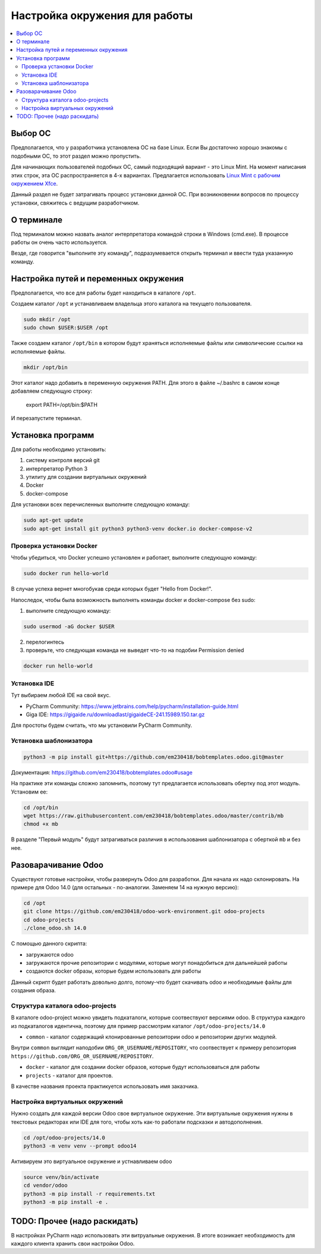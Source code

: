 ================================
 Настройка окружения для работы
================================

.. contents::
   :local:

Выбор ОС
========

Предполагается, что у разработчика установлена ОС на базе Linux.
Если Вы достаточно хорошо знакомы с подобными ОС, то этот раздел можно пропустить.

Для начинающих пользователей подобных ОС, самый подходящий вариант - это Linux Mint.
На момент написания этих строк, эта ОС распространяется в 4-х вариантах.
Предлагается использовать `Linux Mint с рабочим окружением Xfce <https://linuxmint.com/edition.php?id=286>`__.

Данный раздел не будет затрагивать процесс установки данной ОС.
При возникновении вопросов по процессу установки, свяжитесь с ведущим разработчиком.

О терминале
===========

Под терминалом можно назвать аналог интерпретатора командой строки в Windows (cmd.exe).
В процессе работы он очень часто используется.

Везде, где говорится "выполните эту команду", подразумевается открыть терминал и ввести туда указанную команду.

Настройка путей и переменных окружения
======================================

Предполагается, что все для работы будет находиться в каталоге ``/opt``.

Создаем каталог ``/opt`` и устанавливаем владельца этого каталога на текущего пользователя.

.. code-block:: sh

   sudo mkdir /opt
   sudo chown $USER:$USER /opt

Также создаем каталог ``/opt/bin`` в котором будут храняться исполняемые файлы или символические ссылки на исполняемые файлы.

.. code-block:: sh

   mkdir /opt/bin

Этот каталог надо добавить в переменную окружения PATH. Для этого в файле ~/.bashrc в самом конце добавляем следующую строку:

   export PATH=/opt/bin:$PATH

И перезапустите терминал.


Установка программ
==================

Для работы необходимо установить:

1. систему контроля версий git
2. интерпретатор Python 3
3. утилиту для создании виртуальных окружений
4. Docker
5. docker-compose

Для установки всех перечисленных выполните следующую команду:

.. code-block:: sh

    sudo apt-get update
    sudo apt-get install git python3 python3-venv docker.io docker-compose-v2

Проверка установки Docker
-------------------------

Чтобы убедиться, что Docker успешно установлен и работает, выполните следующую команду:

.. code-block:: sh

    sudo docker run hello-world

В случае успеха вернет многобукав среди которых будет "Hello from Docker!".

Напоследок, чтобы была возможность выполнять команды docker и docker-compose без sudo:

1. выполните следующую команду:

.. code-block:: sh

    sudo usermod -aG docker $USER

2. перелогинтесь
3. проверьте, что следующая команда не выведет что-то на подобии Permission denied

.. code-block:: sh

   docker run hello-world

Установка IDE
-------------

Тут выбираем любой IDE на свой вкус.

- PyCharm Community: https://www.jetbrains.com/help/pycharm/installation-guide.html

- Giga IDE: https://gigaide.ru/downloadlast/gigaideCE-241.15989.150.tar.gz

Для простоты будем считать, что мы установили PyCharm Community.

Установка шаблонизатора
-----------------------

.. code-block:: sh

   python3 -m pip install git+https://github.com/em230418/bobtemplates.odoo.git@master

Документация: https://github.com/em230418/bobtemplates.odoo#usage

На практике эти команды сложно запомнить, поэтому тут предлагается использовать обертку под этот модуль.
Установим ее:

.. code-block:: sh

   cd /opt/bin
   wget https://raw.githubusercontent.com/em230418/bobtemplates.odoo/master/contrib/mb
   chmod +x mb

В разделе "Первый модуль" будут затрагиваться различия в использования шаблонизатора с оберткой ``mb`` и без нее.

Разоварачивание Odoo
====================

Существуют готовые настройки, чтобы развернуть Odoo для разработки.
Для начала их надо склонировать. На примере для Odoo 14.0 (для остальных - по-аналогии. Заменяем 14 на нужную версию):

.. code-block:: sh

   cd /opt
   git clone https://github.com/em230418/odoo-work-environment.git odoo-projects
   cd odoo-projects
   ./clone_odoo.sh 14.0

С помощью данного скрипта:

- загружаются odoo
- загружаются прочие репозитории с модулями, которые могут понадобиться для дальнейшей работы
- создаются docker образы, которые будем использовать для работы

Данный скрипт будет работать довольно долго, потому-что будет скачивать odoo и необходимые файлы для создания образа.

Структура каталога odoo-projects
--------------------------------

В каталоге odoo-project можно увидеть подкаталоги, которые соотвествуют версиями odoo.
В структура каждого из подкаталогов идентична, поэтому для пример рассмотрим каталог ``/opt/odoo-projects/14.0``

- ``common`` - каталог содержащий клонированные репозитории odoo и репозитории других модулей.
Внутри ``common`` выглядит наподобии ``ORG_OR_USERNAME/REPOSITORY``, что соотвествует к примеру репозитория ``https://github.com/ORG_OR_USERNAME/REPOSITORY``.

- ``docker`` - каталог для создании docker образов, которые будут использоваться для работы

- ``projects`` - каталог для проектов.
В качестве названия проекта практикуется использовать имя заказчика.

Настройка виртуальных окружений
-------------------------------

Нужно создать для каждой версии Odoo свое виртуальное окружение.
Эти виртуальные окружения нужны в текстовых редакторах или IDE для того, чтобы хоть как-то работали подсказки и автодополнения.

.. code-block:: sh

   cd /opt/odoo-projects/14.0
   python3 -m venv venv --prompt odoo14

Активируем это виртуальное окружение и устнавливаем odoo

.. code-block:: sh

   source venv/bin/activate
   cd vendor/odoo
   python3 -m pip install -r requirements.txt
   python3 -m pip install -e .

TODO: Прочее (надо раскидать)
=============================

В настройках PyCharm надо использовать эти витруальные окружения.
В итоге возникает необходимость для каждого клиента хранить свои настройки Odoo.
